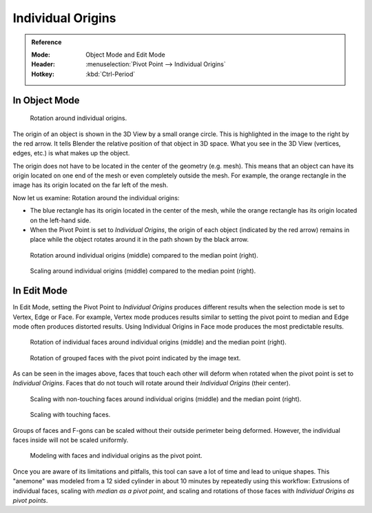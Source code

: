 .. (TODO error) Wrong description in the section "In Edit Mode".
   Whether the last example image is informative?

.. |pivot-icon| image:: /images/editors_3dview_object_editing_transform_control_pivot-point_menu.png

******************
Individual Origins
******************

.. admonition:: Reference
   :class: refbox

   :Mode:      Object Mode and Edit Mode
   :Header:    |pivot-icon| :menuselection:`Pivot Point --> Individual Origins`
   :Hotkey:    :kbd:`Ctrl-Period`


In Object Mode
==============

.. figure:: /images/editors_3dview_object_editing_transform_control_pivot-point_individual-origins_rotation-around-center.png

   Rotation around individual origins.

The origin of an object is shown in the 3D View by a small orange circle.
This is highlighted in the image to the right by the red arrow.
It tells Blender the relative position of that object in 3D space.
What you see in the 3D View (vertices, edges, etc.) is what makes up the object.

The origin does not have to be located in the center of the geometry (e.g. mesh).
This means that an object can have its origin located on one end of the mesh or
even completely outside the mesh. For example,
the orange rectangle in the image has its origin located on the far left of the mesh.

Now let us examine: Rotation around the individual origins:

- The blue rectangle has its origin located in the center of the mesh,
  while the orange rectangle has its origin located on the left-hand side.
- When the Pivot Point is set to *Individual Origins*,
  the origin of each object (indicated by the red arrow)
  remains in place while the object rotates around it in the path shown by the black arrow.

.. figure:: /images/editors_3dview_object_editing_transform_control_pivot-point_individual-origins_objects-rotate.png

   Rotation around individual origins (middle) compared to the median point (right).

.. figure:: /images/editors_3dview_object_editing_transform_control_pivot-point_individual-origins_objects-scale.png

   Scaling around individual origins (middle) compared to the median point (right).


In Edit Mode
============

In Edit Mode, setting the Pivot Point to *Individual Origins* produces different results when
the selection mode is set to Vertex, Edge or Face. For example, Vertex mode produces results
similar to setting the pivot point to median and Edge mode often produces distorted results.
Using Individual Origins in Face mode produces the most predictable results.

.. figure:: /images/editors_3dview_object_editing_transform_control_pivot-point_individual-origins_rotation-faces.png

   Rotation of individual faces around individual origins (middle) and the median point (right).

.. figure:: /images/editors_3dview_object_editing_transform_control_pivot-point_individual-origins_rotation-grouped-faces.jpg
   :width: 200px

   Rotation of grouped faces with the pivot point indicated by the image text.

As can be seen in the images above, faces that touch each other will deform when rotated when
the pivot point is set to *Individual Origins*.
Faces that do not touch will rotate around their *Individual Origins* (their center).

.. figure:: /images/editors_3dview_object_editing_transform_control_pivot-point_individual-origins_scale-individual-faces.png

   Scaling with non-touching faces around individual origins (middle) and the median point (right).

.. figure:: /images/editors_3dview_object_editing_transform_control_pivot-point_individual-origins_scale-group-fgon-faces.png
   :width: 200px

   Scaling with touching faces.

Groups of faces and F-gons can be scaled without their outside perimeter being deformed.
However, the individual faces inside will not be scaled uniformly.

.. figure:: /images/editors_3dview_object_editing_transform_control_pivot-point_individual-origins_anemone-example.jpg
   :width: 300px

   Modeling with faces and individual origins as the pivot point.

Once you are aware of its limitations and pitfalls, this tool can save a lot of time and lead to unique shapes.
This "anemone" was modeled from a 12 sided cylinder in about 10 minutes by repeatedly using this workflow:
Extrusions of individual faces, scaling with *median as a pivot point*,
and scaling and rotations of those faces with *Individual Origins as pivot points*.
